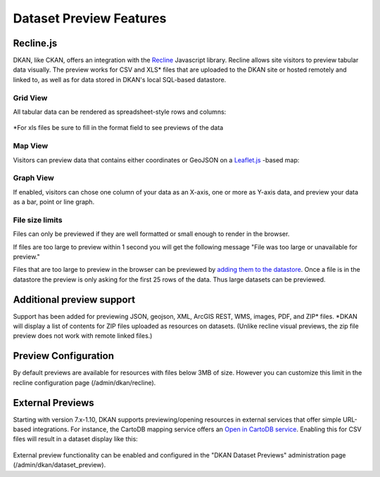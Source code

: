 Dataset Preview Features
========================

Recline.js
-------------

DKAN, like CKAN, offers an integration with the `Recline <http://reclinejs.com>`_ Javascript library. Recline allows site visitors to preview tabular data visually. The preview works for CSV and XLS* files that are uploaded to the DKAN site or hosted remotely and linked to, as well as for data stored in DKAN's local SQL-based datastore.

Grid View
*************
All tabular data can be rendered as spreadsheet-style rows and columns:

.. figure:: ../../images/csv-preview.png

*For xls files be sure to fill in the format field to see previews of the data

.. figure:: ../../images/xls-format.png

Map View
*************

Visitors can preview data that contains either coordinates or GeoJSON on a `Leaflet.js <http://leafletjs.com/>`_ -based map:

.. figure:: ../../images/map-preview.png

Graph View
*************

If enabled, visitors can chose one column of your data as an X-axis, one or more as Y-axis data, and preview your data as a bar, point or line graph.

.. figure:: ../../images/graph-preview.png


File size limits
****************

Files can only be previewed if they are well formatted or small enough to render in the browser.

If files are too large to preview within 1 second you will get the following message "File was too large or unavailable for preview."

Files that are too large to preview in the browser can be previewed by `adding them to the datastore <../datastore/index.html>`_. Once a file is in the datastore the preview is only asking for the first 25 rows of the data. Thus large datasets can be previewed.

Additional preview support
--------------------------

Support has been added for previewing JSON, geojson, XML, ArcGIS REST, WMS, images, PDF, and ZIP* files.
*DKAN will display a list of contents for ZIP files uploaded as resources on datasets. (Unlike recline visual previews, the zip file preview does not work with remote linked files.)

.. figure:: ../../images/zip-preview.png

.. figure:: ../../images/xml-preview.png

.. figure:: ../../images/pdf-preview.png

.. figure:: ../../images/json-preview.png

.. figure:: ../../images/geojson-preview.png

.. figure:: ../../images/png-preview.png

.. figure:: ../../images/arcgis-preview.png

.. figure:: ../../images/wms-preview.png

Preview Configuration
---------------------
By default previews are available for resources with files below 3MB of size. However you can customize this limit in the recline configuration page (/admin/dkan/recline).

.. figure:: ../../images/recline-configuration.png

External Previews
---------------------

Starting with version 7.x-1.10, DKAN supports previewing/opening resources in external services that offer simple URL-based integrations. For instance, the CartoDB mapping service offers an `Open in CartoDB service <https://cartodb.com/open-in-cartodb>`_. Enabling this for CSV files will result in a dataset display like this:

.. figure:: ../../images/external-preview.png

External preview functionality can be enabled and configured in the "DKAN Dataset Previews" administration page (/admin/dkan/dataset_preview).
